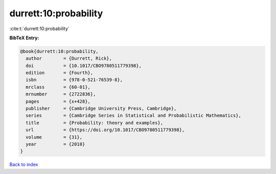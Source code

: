 durrett:10:probability
======================

:cite:t:`durrett:10:probability`

**BibTeX Entry:**

.. code-block:: bibtex

   @book{durrett:10:probability,
     author        = {Durrett, Rick},
     doi           = {10.1017/CBO9780511779398},
     edition       = {Fourth},
     isbn          = {978-0-521-76539-8},
     mrclass       = {60-01},
     mrnumber      = {2722836},
     pages         = {x+428},
     publisher     = {Cambridge University Press, Cambridge},
     series        = {Cambridge Series in Statistical and Probabilistic Mathematics},
     title         = {Probability: theory and examples},
     url           = {https://doi.org/10.1017/CBO9780511779398},
     volume        = {31},
     year          = {2010}
   }

`Back to index <../By-Cite-Keys.html>`_

